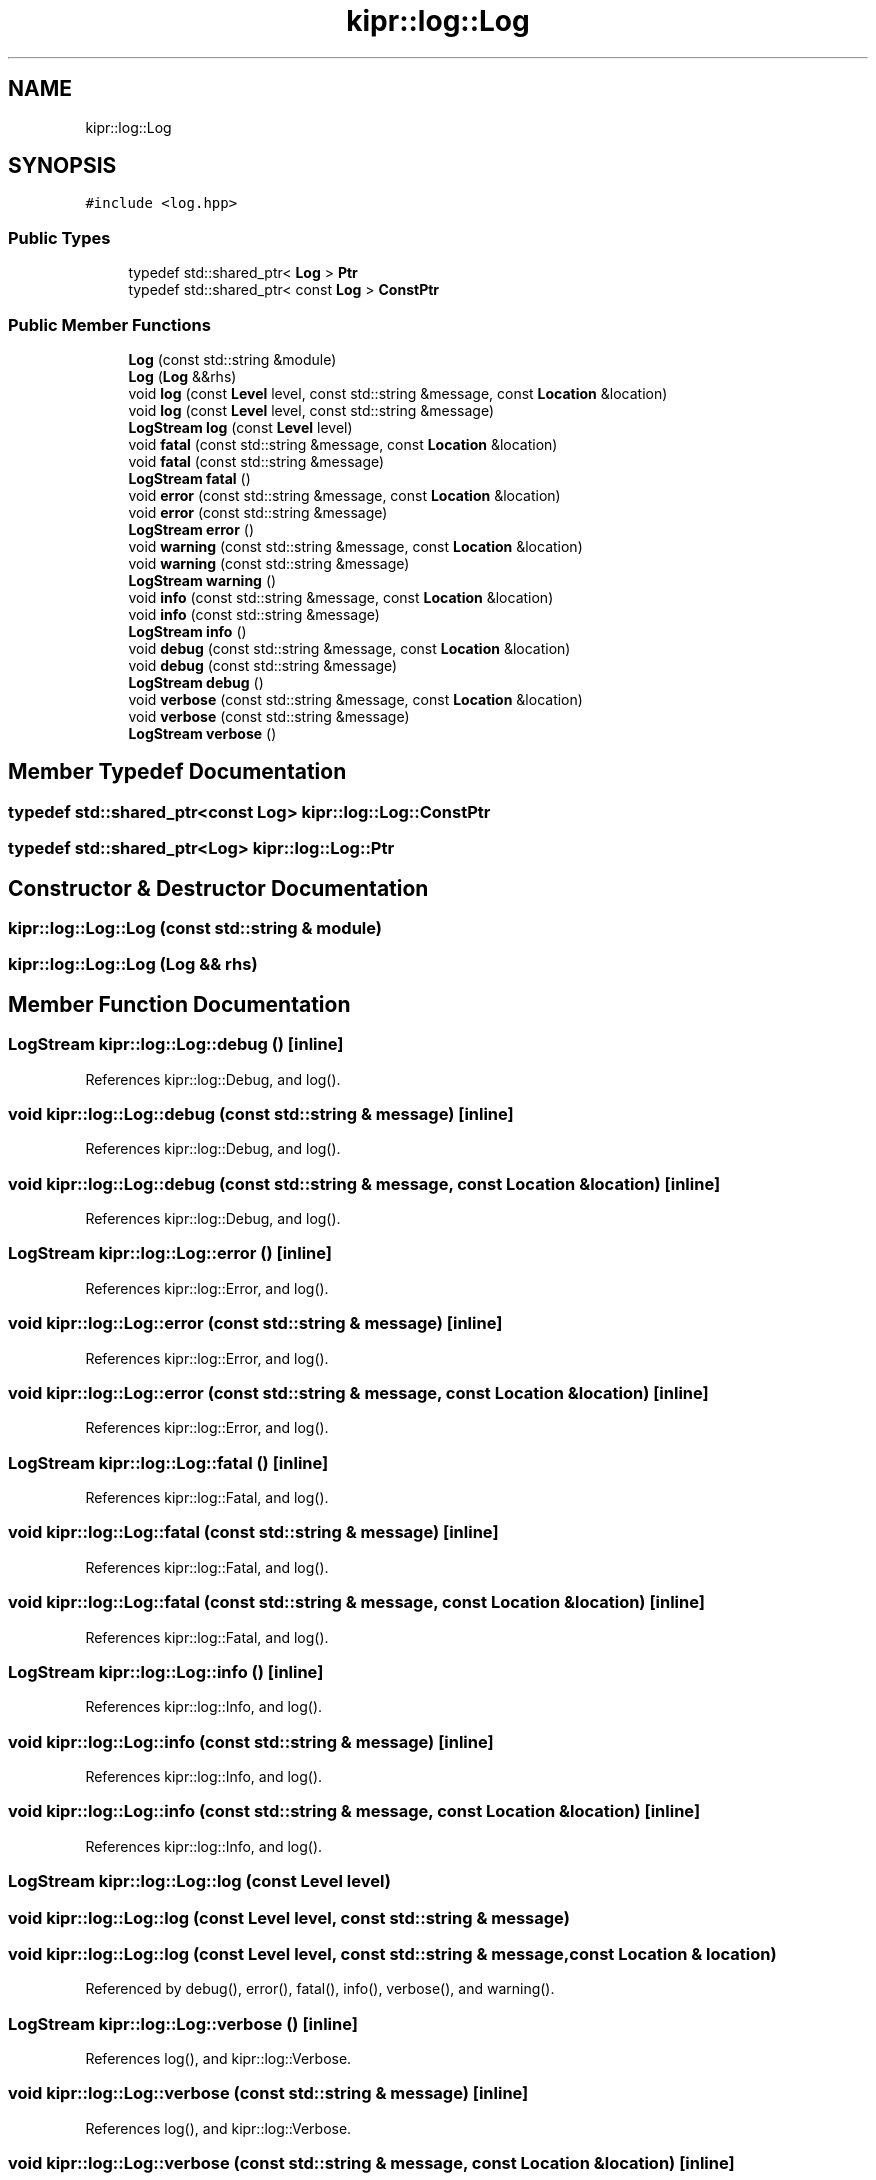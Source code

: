 .TH "kipr::log::Log" 3 "Wed Sep 4 2024" "Version 1.0.0" "libkipr" \" -*- nroff -*-
.ad l
.nh
.SH NAME
kipr::log::Log
.SH SYNOPSIS
.br
.PP
.PP
\fC#include <log\&.hpp>\fP
.SS "Public Types"

.in +1c
.ti -1c
.RI "typedef std::shared_ptr< \fBLog\fP > \fBPtr\fP"
.br
.ti -1c
.RI "typedef std::shared_ptr< const \fBLog\fP > \fBConstPtr\fP"
.br
.in -1c
.SS "Public Member Functions"

.in +1c
.ti -1c
.RI "\fBLog\fP (const std::string &module)"
.br
.ti -1c
.RI "\fBLog\fP (\fBLog\fP &&rhs)"
.br
.ti -1c
.RI "void \fBlog\fP (const \fBLevel\fP level, const std::string &message, const \fBLocation\fP &location)"
.br
.ti -1c
.RI "void \fBlog\fP (const \fBLevel\fP level, const std::string &message)"
.br
.ti -1c
.RI "\fBLogStream\fP \fBlog\fP (const \fBLevel\fP level)"
.br
.ti -1c
.RI "void \fBfatal\fP (const std::string &message, const \fBLocation\fP &location)"
.br
.ti -1c
.RI "void \fBfatal\fP (const std::string &message)"
.br
.ti -1c
.RI "\fBLogStream\fP \fBfatal\fP ()"
.br
.ti -1c
.RI "void \fBerror\fP (const std::string &message, const \fBLocation\fP &location)"
.br
.ti -1c
.RI "void \fBerror\fP (const std::string &message)"
.br
.ti -1c
.RI "\fBLogStream\fP \fBerror\fP ()"
.br
.ti -1c
.RI "void \fBwarning\fP (const std::string &message, const \fBLocation\fP &location)"
.br
.ti -1c
.RI "void \fBwarning\fP (const std::string &message)"
.br
.ti -1c
.RI "\fBLogStream\fP \fBwarning\fP ()"
.br
.ti -1c
.RI "void \fBinfo\fP (const std::string &message, const \fBLocation\fP &location)"
.br
.ti -1c
.RI "void \fBinfo\fP (const std::string &message)"
.br
.ti -1c
.RI "\fBLogStream\fP \fBinfo\fP ()"
.br
.ti -1c
.RI "void \fBdebug\fP (const std::string &message, const \fBLocation\fP &location)"
.br
.ti -1c
.RI "void \fBdebug\fP (const std::string &message)"
.br
.ti -1c
.RI "\fBLogStream\fP \fBdebug\fP ()"
.br
.ti -1c
.RI "void \fBverbose\fP (const std::string &message, const \fBLocation\fP &location)"
.br
.ti -1c
.RI "void \fBverbose\fP (const std::string &message)"
.br
.ti -1c
.RI "\fBLogStream\fP \fBverbose\fP ()"
.br
.in -1c
.SH "Member Typedef Documentation"
.PP 
.SS "typedef std::shared_ptr<const \fBLog\fP> \fBkipr::log::Log::ConstPtr\fP"

.SS "typedef std::shared_ptr<\fBLog\fP> \fBkipr::log::Log::Ptr\fP"

.SH "Constructor & Destructor Documentation"
.PP 
.SS "kipr::log::Log::Log (const std::string & module)"

.SS "kipr::log::Log::Log (\fBLog\fP && rhs)"

.SH "Member Function Documentation"
.PP 
.SS "\fBLogStream\fP kipr::log::Log::debug ()\fC [inline]\fP"

.PP
References kipr::log::Debug, and log()\&.
.SS "void kipr::log::Log::debug (const std::string & message)\fC [inline]\fP"

.PP
References kipr::log::Debug, and log()\&.
.SS "void kipr::log::Log::debug (const std::string & message, const \fBLocation\fP & location)\fC [inline]\fP"

.PP
References kipr::log::Debug, and log()\&.
.SS "\fBLogStream\fP kipr::log::Log::error ()\fC [inline]\fP"

.PP
References kipr::log::Error, and log()\&.
.SS "void kipr::log::Log::error (const std::string & message)\fC [inline]\fP"

.PP
References kipr::log::Error, and log()\&.
.SS "void kipr::log::Log::error (const std::string & message, const \fBLocation\fP & location)\fC [inline]\fP"

.PP
References kipr::log::Error, and log()\&.
.SS "\fBLogStream\fP kipr::log::Log::fatal ()\fC [inline]\fP"

.PP
References kipr::log::Fatal, and log()\&.
.SS "void kipr::log::Log::fatal (const std::string & message)\fC [inline]\fP"

.PP
References kipr::log::Fatal, and log()\&.
.SS "void kipr::log::Log::fatal (const std::string & message, const \fBLocation\fP & location)\fC [inline]\fP"

.PP
References kipr::log::Fatal, and log()\&.
.SS "\fBLogStream\fP kipr::log::Log::info ()\fC [inline]\fP"

.PP
References kipr::log::Info, and log()\&.
.SS "void kipr::log::Log::info (const std::string & message)\fC [inline]\fP"

.PP
References kipr::log::Info, and log()\&.
.SS "void kipr::log::Log::info (const std::string & message, const \fBLocation\fP & location)\fC [inline]\fP"

.PP
References kipr::log::Info, and log()\&.
.SS "\fBLogStream\fP kipr::log::Log::log (const \fBLevel\fP level)"

.SS "void kipr::log::Log::log (const \fBLevel\fP level, const std::string & message)"

.SS "void kipr::log::Log::log (const \fBLevel\fP level, const std::string & message, const \fBLocation\fP & location)"

.PP
Referenced by debug(), error(), fatal(), info(), verbose(), and warning()\&.
.SS "\fBLogStream\fP kipr::log::Log::verbose ()\fC [inline]\fP"

.PP
References log(), and kipr::log::Verbose\&.
.SS "void kipr::log::Log::verbose (const std::string & message)\fC [inline]\fP"

.PP
References log(), and kipr::log::Verbose\&.
.SS "void kipr::log::Log::verbose (const std::string & message, const \fBLocation\fP & location)\fC [inline]\fP"

.PP
References log(), and kipr::log::Verbose\&.
.SS "\fBLogStream\fP kipr::log::Log::warning ()\fC [inline]\fP"

.PP
References log(), and kipr::log::Warning\&.
.SS "void kipr::log::Log::warning (const std::string & message)\fC [inline]\fP"

.PP
References log(), and kipr::log::Warning\&.
.SS "void kipr::log::Log::warning (const std::string & message, const \fBLocation\fP & location)\fC [inline]\fP"

.PP
References log(), and kipr::log::Warning\&.

.SH "Author"
.PP 
Generated automatically by Doxygen for libkipr from the source code\&.
